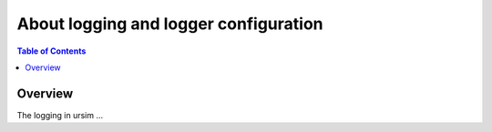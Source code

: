 .. redirect-from::

    Logging

About logging and logger configuration
======================================

.. contents:: Table of Contents
   :depth: 2
   :local:


Overview
--------

The logging in ursim ...